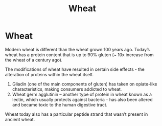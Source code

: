 #+title: Wheat

* Wheat

Modern wheat is different than the wheat grown 100 years ago. Today’s wheat has
a protein content that is up to 90% gluten (~ 10x increase from the wheat of a
century ago).

The modifications of wheat have resulted in certain side effects - the
alteration of proteins within the wheat itself.

1. Gliadin (one of the main components of gluten) has taken on opiate-like
   characteristics, making consumers addicted to wheat.
2. Wheat germ agglutinin – another type of protein in wheat known as a lectin,
   which usually protects against bacteria – has also been altered and became
   toxic to the human digestive tract.

Wheat today also has a particular peptide strand that wasn’t present in ancient
wheat.
